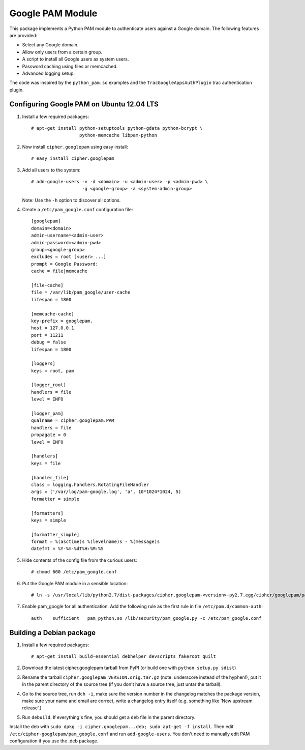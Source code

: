 Google PAM Module
=================

|buildstatus|_

This package implements a Python PAM module to authenticate users against a
Google domain. The following features are provided:

- Select any Google domain.

- Allow only users from a certain group.

- A script to install all Google users as system users.

- Password caching using files or memcached.

- Advanced logging setup.

The code was inspired by the ``python_pam.so`` examples and the
``TracGoogleAppsAuthPlugin`` trac authentication plugin.


Configuring Google PAM on Ubuntu 12.04 LTS
------------------------------------------

1. Install a few required packages::

     # apt-get install python-setuptools python-gdata python-bcrypt \
                       python-memcache libpam-python

2. Now install ``cipher.googlepam`` using easy install::

     # easy_install cipher.googlepam

3. Add all users to the system::

     # add-google-users -v -d <domain> -u <admin-user> -p <admin-pwd> \
                        -g <google-group> -a <system-admin-group>

   Note: Use the ``-h`` option to discover all options.

4. Create a ``/etc/pam_google.conf`` configuration file::

     [googlepam]
     domain=<domain>
     admin-username=<admin-user>
     admin-password=<admin-pwd>
     group=<google-group>
     excludes = root [<user> ...]
     prompt = Google Password:
     cache = file|memcache

     [file-cache]
     file = /var/lib/pam_google/user-cache
     lifespan = 1800

     [memcache-cache]
     key-prefix = googlepam.
     host = 127.0.0.1
     port = 11211
     debug = false
     lifespan = 1800

     [loggers]
     keys = root, pam

     [logger_root]
     handlers = file
     level = INFO

     [logger_pam]
     qualname = cipher.googlepam.PAM
     handlers = file
     propagate = 0
     level = INFO

     [handlers]
     keys = file

     [handler_file]
     class = logging.handlers.RotatingFileHandler
     args = ('/var/log/pam-google.log', 'a', 10*1024*1024, 5)
     formatter = simple

     [formatters]
     keys = simple

     [formatter_simple]
     format = %(asctime)s %(levelname)s - %(message)s
     datefmt = %Y-%m-%dT%H:%M:%S

5. Hide contents of the config file from the curious users::

     # chmod 600 /etc/pam_google.conf

6. Put the Google PAM module in a sensible location::

     # ln -s /usr/local/lib/python2.7/dist-packages/cipher.googlepam-<version>-py2.7.egg/cipher/googlepam/pam_google.py /lib/security/pam_google.py

7. Enable pam_google for all authentication. Add the following rule as the
   first rule in file ``/etc/pam.d/common-auth``::

     auth    sufficient   pam_python.so /lib/security/pam_google.py -c /etc/pam_google.conf


Building a Debian package
-------------------------

1. Install a few required packages::

     # apt-get install build-essential debhelper devscripts fakeroot quilt

2. Download the latest cipher.googlepam tarball from PyPI (or build one with
   ``python setup.py sdist``)

3. Rename the tarball ``cipher.googlepam_VERSION.orig.tar.gz`` (note: underscore
   instead of the hyphen!), put it in the parent directory of the source tree
   (if you don't have a source tree, just untar the tarball).

4. Go to the source tree, run ``dch -i``, make sure the version number in the
   changelog matches the package version, make sure your name and email are
   correct, write a changelog entry itself (e.g. something like 'New upstream
   release'.)

5. Run ``debuild``.  If everything's fine, you should get a ``deb`` file in the
   parent directory.

Install the deb with ``sudo dpkg -i cipher.googlepam...deb; sudo apt-get -f
install``.  Then edit ``/etc/cipher-googlepam/pam_google.conf`` and run
``add-google-users``.  You don't need to manually edit PAM configuration if you
use the .deb package.

.. |buildstatus| image:: https://api.travis-ci.org/zopefoundation/cipher.googlepam.png?branch=master
.. _buildstatus: https://travis-ci.org/zopefoundation/cipher.googlepam
